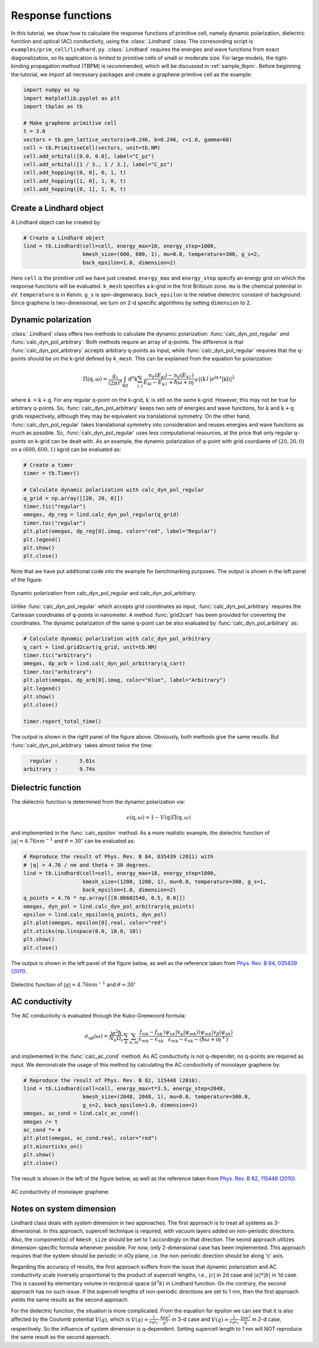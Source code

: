 Response functions
==================

In this tutorial, we show how to calculate the response functions of primitive cell, namely dynamic polarization,
dielectric function and optical (AC) conductivity, using the :class:`.Lindhard` class. The corresonding script is
``examples/prim_cell/lindhard.py``. :class:`.Lindhard` requires the energies and wave functions from exact
diagonalization, so its application is limited to primitive cells of small or moderate size. For large models, the
tight-binding propagation method (TBPM) is recommended, which will be discussed in :ref:`sample_tbpm`. Before
beginning the tutorial, we import all necessary packages and create a graphene primitive cell as the example:

.. code-block:: python

    import numpy as np
    import matplotlib.pyplot as plt
    import tbplas as tb

    # Make graphene primitive cell
    t = 3.0
    vectors = tb.gen_lattice_vectors(a=0.246, b=0.246, c=1.0, gamma=60)
    cell = tb.PrimitiveCell(vectors, unit=tb.NM)
    cell.add_orbital([0.0, 0.0], label="C_pz")
    cell.add_orbital([1 / 3., 1 / 3.], label="C_pz")
    cell.add_hopping([0, 0], 0, 1, t)
    cell.add_hopping([1, 0], 1, 0, t)
    cell.add_hopping([0, 1], 1, 0, t)

Create a Lindhard object
------------------------

A Lindhard object can be created by:

.. code-block:: python

    # Create a Lindhard object
    lind = tb.Lindhard(cell=cell, energy_max=10, energy_step=1000,
                       kmesh_size=(600, 600, 1), mu=0.0, temperature=300, g_s=2,
                       back_epsilon=1.0, dimension=2)

Here ``cell`` is the primitive cell we have just created. ``energy_max`` and ``energy_step`` specify an energy grid
on which the response functions will be evaluated. ``k_mesh`` specifies a k-grid in the first Brillouin zone. ``mu``
is the chemical potential in eV. ``temperature`` is in Kelvin. ``g_s`` is spin-degeneracy. ``back_epsilon`` is the
relative dielectric constant of background. Since graphene is two-dimensional, we turn on 2-d specific algorithms by
setting ``dimension`` to 2.

Dynamic polarization
--------------------

:class:`.Lindhard` class offers two methods to calculate the dynamic polarization: :func:`calc_dyn_pol_regular` and
:func:`calc_dyn_pol_arbitrary`. Both methods require an array of q-points. The difference is that
:func:`calc_dyn_pol_arbitrary` accepts arbitrary q-points as input, while :func:`calc_dyn_pol_regular` requires that
the q-points should be on the k-grid defined by ``k_mesh``. This can be explained from the equation for polarization:

.. math::

    \Pi(\textbf{q},\omega)=\frac{g_s}{(2\pi)^n}\int_{\mathrm{BZ}}\mathrm{d}^n\textbf{k}\sum_{l,l^\prime}\frac{n_\mathrm{F}(E_{\textbf{k}l})-n_\mathrm{F}(E_{\textbf{k}^{\prime}l^{\prime}})}{E_{\textbf{k}l}-E_{\textbf{k}^{\prime}l^{\prime}}+\hbar\omega+\mathrm{i}\eta^+}|\langle\textbf{k}^{\prime}l^{\prime}|\mathrm{e^{\mathrm{i}\textbf{q}\cdot\textbf{r}}|\textbf{k}l\rangle}|^2

where :math:`\textbf{k}^{\prime}  = \textbf{k} + \textbf{q}`. For any regular q-point on the k-grid, :math:`\textbf{k}^{\prime}`
is still on the same k-grid. However, this may not be true for arbitrary q-points. So, :func:`calc_dyn_pol_arbitrary`
keeps two sets of energies and wave functions, for :math:`\textbf{k}` and :math:`\textbf{k} + \textbf{q}` grids
respectively, although they may be equivalent via translational symmetry. On the other hand, :func:`calc_dyn_pol_regular`
takes translational symmetry into consideration and reuses energies and wave functions as much as possible.
So, :func:`calc_dyn_pol_regular` uses less computational resources, at the price that only regular q-points on k-grid
can be dealt with. As an example, the dynamic polarization of q-point with grid coordiante of :math:`(20, 20, 0)` on a
:math:`(600, 600, 1)` kgrid can be evaluated as:

.. code-block:: python

    # Create a timer
    timer = tb.Timer()

    # Calculate dynamic polarization with calc_dyn_pol_regular
    q_grid = np.array([[20, 20, 0]])
    timer.tic("regular")
    omegas, dp_reg = lind.calc_dyn_pol_regular(q_grid)
    timer.toc("regular")
    plt.plot(omegas, dp_reg[0].imag, color="red", label="Regular")
    plt.legend()
    plt.show()
    plt.close()

Note that we have put additional code into the example for benchmarking purposes. The output is shown in the left panel
of the figure:

.. figure:: images/lindhard/dp.png
    :align: center

    Dynamic polarization from calc_dyn_pol_regular and calc_dyn_pol_arbitrary.

Unlike :func:`calc_dyn_pol_regular` which accepts grid coordinates as input, :func:`calc_dyn_pol_arbitrary` requires the
Cartesian coordinates of q-points in nanometer. A method :func:`grid2cart` has been provided for converting the
coordinates. The dynamic polarization of the same q-point can be also evaluated by :func:`calc_dyn_pol_arbitrary` as:

.. code-block:: python

    # Calculate dynamic polarization with calc_dyn_pol_arbitrary
    q_cart = lind.grid2cart(q_grid, unit=tb.NM)
    timer.tic("arbitrary")
    omegas, dp_arb = lind.calc_dyn_pol_arbitrary(q_cart)
    timer.toc("arbitrary")
    plt.plot(omegas, dp_arb[0].imag, color="blue", label="Arbitrary")
    plt.legend()
    plt.show()
    plt.close()

    timer.report_total_time()

The output is shown in the right panel of the figure above. Obviously, both methods give the same resutls. But
:func:`calc_dyn_pol_arbitrary` takes almost twice the time:

.. code-block:: text

      regular :       5.61s
    arbitrary :       9.74s

Dielectric function
-------------------

The dielectric function is determined from the dynamic polarization via:

.. math::

    \epsilon(\textbf{q},\omega)=1-V(\textbf{q})\Pi(\textbf{q},\omega)

and implemented in the :func:`calc_epsilon` method. As a more realistic example, the dielectric function of
:math:`|q|=4.76 nm^{-1}` and :math:`\theta = 30^\circ` can be evaluated as:

.. code-block:: python

    # Reproduce the result of Phys. Rev. B 84, 035439 (2011) with
    # |q| = 4.76 / nm and theta = 30 degrees.
    lind = tb.Lindhard(cell=cell, energy_max=18, energy_step=1800,
                       kmesh_size=(1200, 1200, 1), mu=0.0, temperature=300, g_s=1,
                       back_epsilon=1.0, dimension=2)
    q_points = 4.76 * np.array([[0.86602540, 0.5, 0.0]])
    omegas, dyn_pol = lind.calc_dyn_pol_arbitrary(q_points)
    epsilon = lind.calc_epsilon(q_points, dyn_pol)
    plt.plot(omegas, epsilon[0].real, color="red")
    plt.xticks(np.linspace(0.0, 18.0, 10))
    plt.show()
    plt.close()

The output is shown in the left panel of the figure below, as well as the reference taken from
`Phys. Rev. B 84, 035439 (2011) <https://journals.aps.org/prb/abstract/10.1103/PhysRevB.84.035439>`_.

.. figure:: images/lindhard/epsilon.png
    :align: center

    Dielectric function of :math:`|q|=4.76 nm^{-1}` and :math:`\theta = 30^\circ`

AC conductivity
---------------

The AC conductivity is evaluated through the Kubo-Greewoord formula:

.. math::

    \sigma_{\alpha\beta}(\omega)=\frac{\mathrm{i} e^2 \hbar}{N_k \Omega_c}\sum_{\textbf k}\sum_{n,m} \frac{f_{m\textbf{k}} - f_{n\textbf{k}}}{\epsilon_{m\textbf{k}} - \epsilon_{n\textbf{k}}} \frac{\langle\psi_{n\textbf k}|v_\alpha|\psi_{m\textbf k}\rangle \langle\psi_{m\textbf k}|v_\beta|\psi_{n\textbf k}\rangle}{\epsilon_{m\textbf{k}} - \epsilon_{n\textbf{k}}-(\hbar\omega+\mathrm i\eta^+)}

and implemented in the :func:`calc_ac_cond` method. As AC conductivity is not q-dependet, no q-points are required as
input. We demonstrate the usage of this method by calculating the AC conductivity of monolayer graphene by:

.. code-block:: python

    # Reproduce the result of Phys. Rev. B 82, 115448 (2010).
    lind = tb.Lindhard(cell=cell, energy_max=t*3.5, energy_step=2048,
                       kmesh_size=(2048, 2048, 1), mu=0.0, temperature=300.0,
                       g_s=2, back_epsilon=1.0, dimension=2)
    omegas, ac_cond = lind.calc_ac_cond()
    omegas /= t
    ac_cond *= 4
    plt.plot(omegas, ac_cond.real, color="red")
    plt.minorticks_on()
    plt.show()
    plt.close()

The result is shown in the left of the figure below, as well as the reference taken from
`Phys. Rev. B 82, 115448 (2010) <https://journals.aps.org/prb/abstract/10.1103/PhysRevB.82.115448>`_.

.. figure:: images/lindhard/ac_cond.png
    :align: center

    AC conductivity of monolayer graphene.

Notes on system dimension
-------------------------

Lindhard class deals with system dimension in two approaches. The first approach is to treat all systems as
3-dimensional. In this approach, supercell technique is required, with vacuum layers added on non-periodic
directions. Also, the component(s) of ``kmesh_size`` should be set to 1 accordingly on that direction. The
seond approach utilizes dimension-specific formula whenever possible. For now, only 2-dimensional case has
been implemented. This approach requires that the system should be periodic in xOy plane, i.e. the non-periodic
direction should be along 'c' axis.

Regarding the accuracy of results, the first approach suffers from the issue that dynamic polarization and AC
conductivity scale inversely proportional to the product of supercell lengths, i.e., :math:`|c|` in 2d case and
:math:`|a|*|b|` in 1d case. This is caused by elementary volume in reciprocal space (:math:`d^{3}k`) in Lindhard
function. On the contrary, the second approach has no such issue. If the supercell lengths of non-periodic
directions are set to 1 nm, then the first approach yields the same results as the second approach.

For the dielectric function, the situation is more complicated. From the equation for epsilon we can see that
it is also affected by the Coulomb potential :math:`V(q)`, which is
:math:`V(q)=\frac{1}{\epsilon_0\epsilon_r}\cdot\frac{4\pi e^2}{q^2}` in 3-d case and
:math:`V(q)=\frac{1}{\epsilon_0\epsilon_r}\cdot\frac{2\pi e^2}{q}` in 2-d case, respectively. So the influence
of system dimension is q-dependent. Setting supercell length to 1 nm will NOT reproduce the same result as the
second approach.
